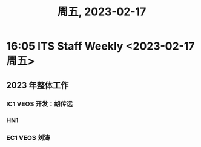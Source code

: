 #+TITLE: 周五, 2023-02-17
* 16:05 ITS Staff Weekly <2023-02-17 周五>
** 2023 年整体工作
*** IC1 VEOS 开发：胡传远
*** HN1
*** EC1 VEOS 刘涛
